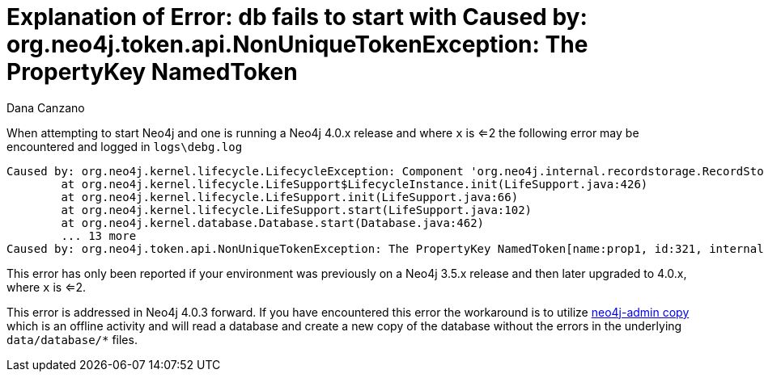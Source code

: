 = Explanation of Error: db fails to start with Caused by: org.neo4j.token.api.NonUniqueTokenException: The PropertyKey NamedToken
:slug: explanation-of-error-db-fails-to-start-with-caused-by-org-neo4j-token-api-nonuniqueyokenexception-the-propertykey-namedtoken
:author: Dana Canzano
:neo4j-versions: 4.0
:tags: upgrade
:public:
:category: operations

When attempting to start Neo4j and one is running a Neo4j 4.0.x release and where `x` is <=2 the following error may be 
encountered and logged in `logs\debg.log`

----
Caused by: org.neo4j.kernel.lifecycle.LifecycleException: Component 'org.neo4j.internal.recordstorage.RecordStorageEngine$2@783ae61f' failed to initialize. Please see the attached cause exception "The PropertyKey NamedToken[name:prop1, id:321, internal:false] is not unique, it existed as null.".
        at org.neo4j.kernel.lifecycle.LifeSupport$LifecycleInstance.init(LifeSupport.java:426)
        at org.neo4j.kernel.lifecycle.LifeSupport.init(LifeSupport.java:66)
        at org.neo4j.kernel.lifecycle.LifeSupport.start(LifeSupport.java:102)
        at org.neo4j.kernel.database.Database.start(Database.java:462)
        ... 13 more
Caused by: org.neo4j.token.api.NonUniqueTokenException: The PropertyKey NamedToken[name:prop1, id:321, internal:false] is not unique, it existed as null.
----

This error has only been reported if your environment was previously on a Neo4j 3.5.x release and then later upgraded to 4.0.x, where `x` 
is <=2.

This error is addressed in Neo4j 4.0.3 forward.   
If you have encountered this error the workaround is to utilize https://neo4j.com/docs/operations-manual/4.0/tools/copy/[neo4j-admin copy]
which is an offline activity and will read a database and create a new copy of the database without the errors in the underlying
`data/database/*` files.
